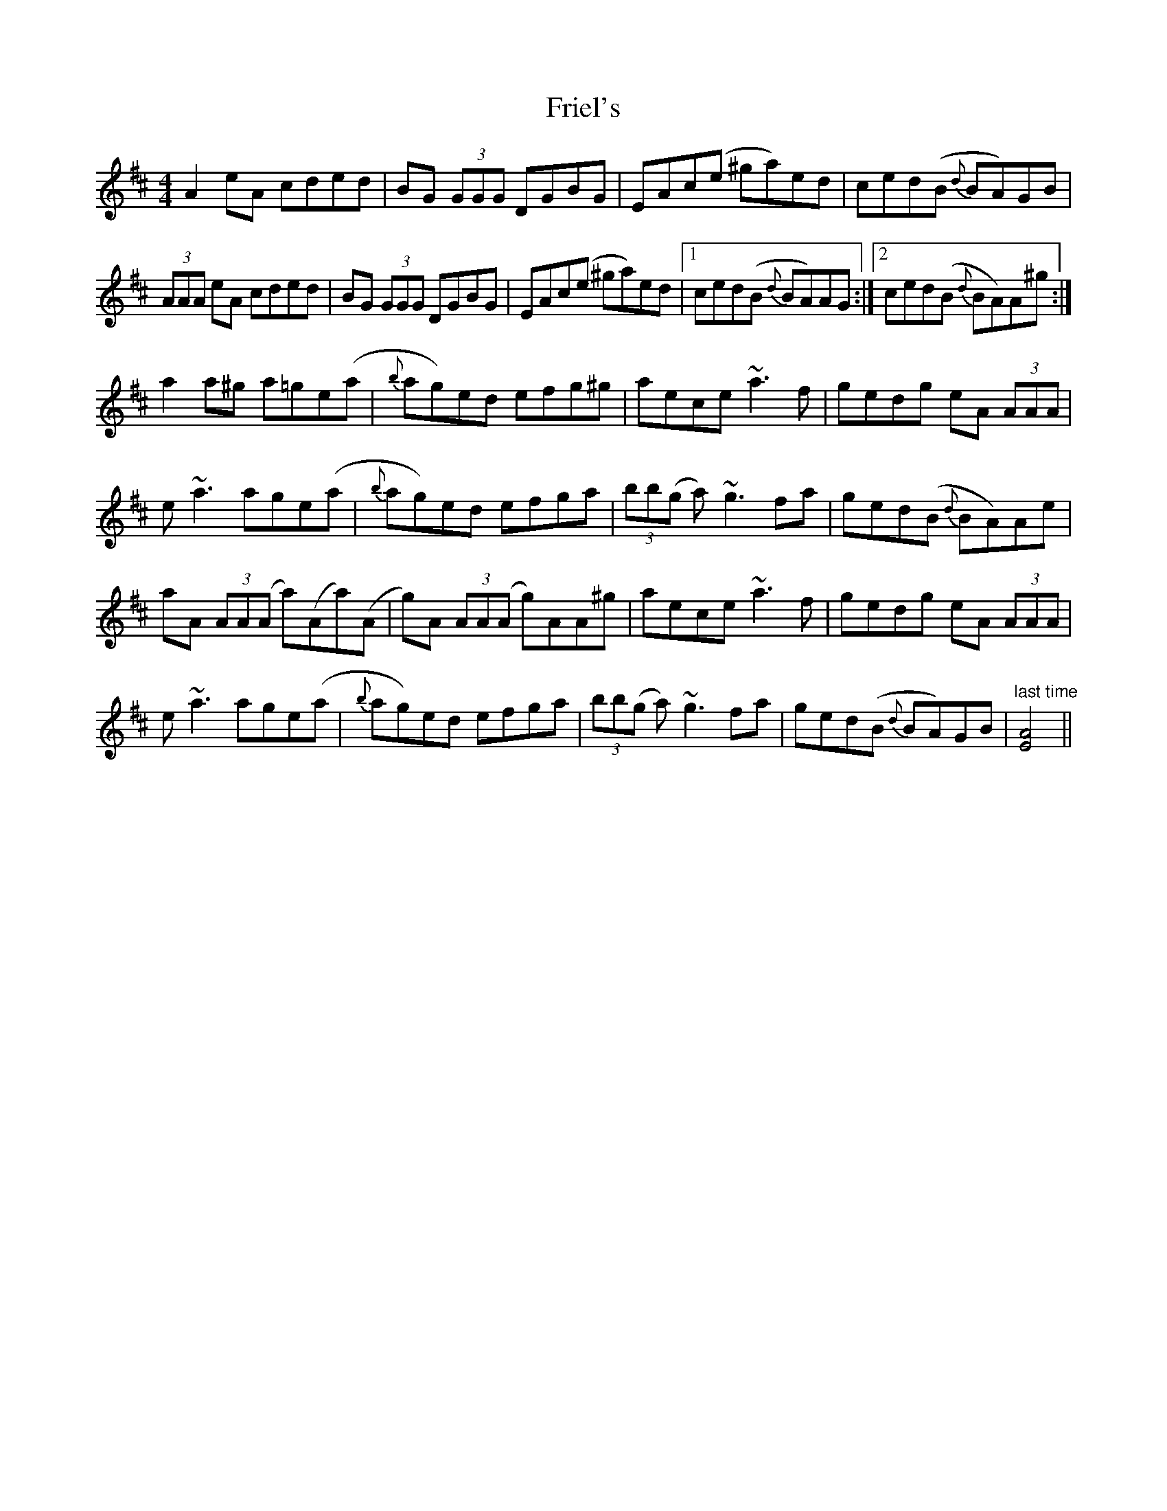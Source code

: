 X: 1
T: Friel's
Z: Jamie
S: https://thesession.org/tunes/2464#setting2464
R: reel
M: 4/4
L: 1/8
K: Amix
A2eA cded|BG (3GGG DGBG|EAc(e ^ga)ed|ced(B {d}BA)GB|
(3AAA eA cded|BG (3GGG DGBG|EAc(e ^ga)ed|1 ced(B {d}BA)AG:|2 ced(B {d}BA)A^g:|
a2a^g a=ge(a|{b}ag)ed efg^g|aece ~a3 f|gedg eA (3AAA|
e ~a3 age(a|{b}ag)ed efga|(3bb(g a) ~g3 fa|ged(B {d}BA)Ae|
aA (3AA(A a)(Aa)(A|g)A (3AA(A g)AA^g|aece ~a3 f|gedg eA (3AAA|
e ~a3 age(a|{b}ag)ed efga|(3bb(g a) ~g3 fa|ged(B {d}BA)GB|"last time"[A4E4]||
